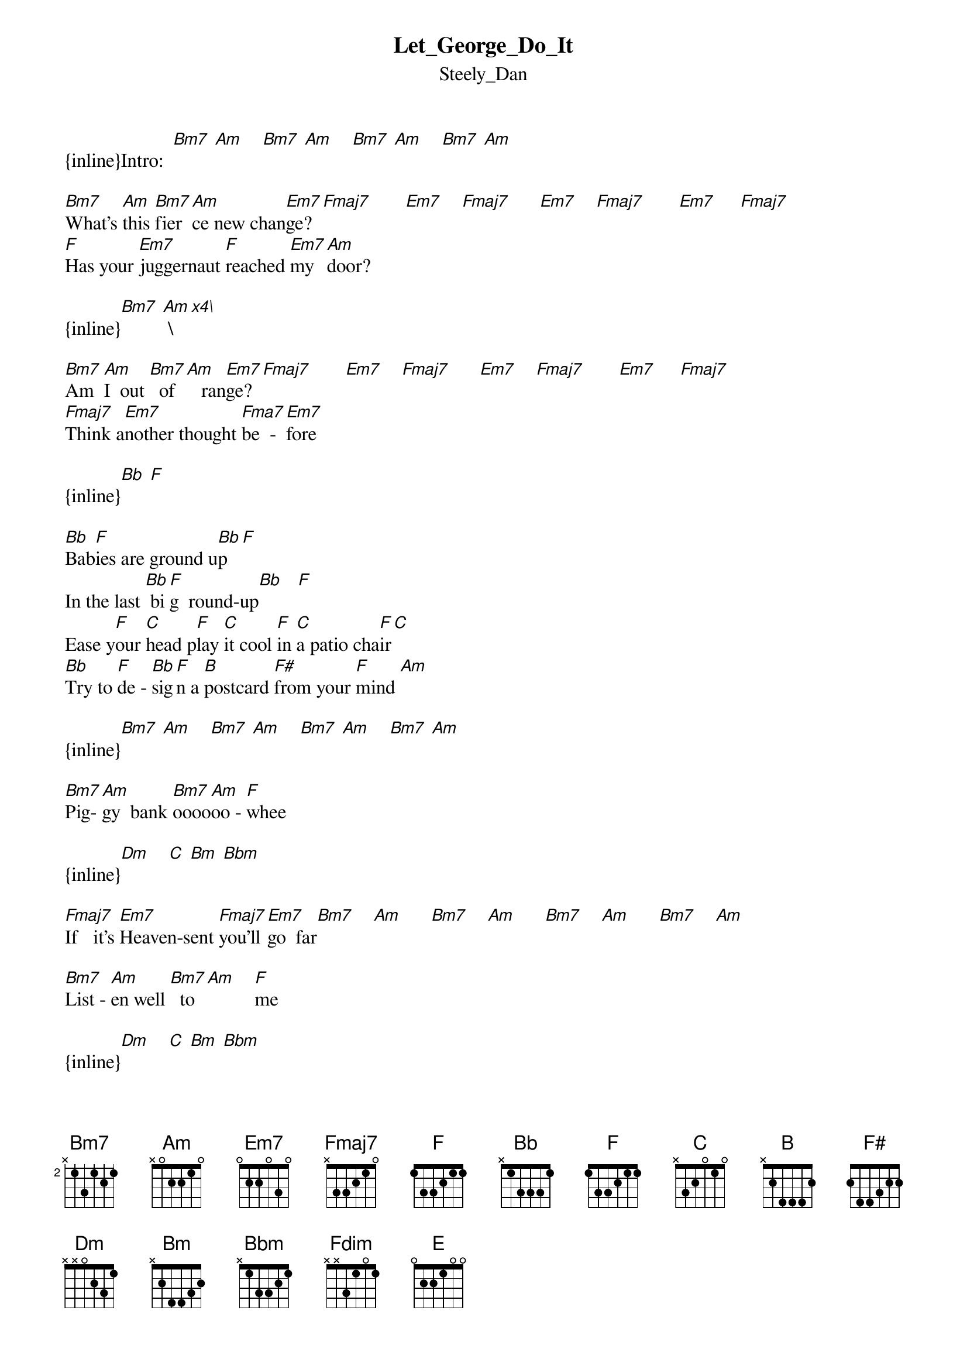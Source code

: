 {t: Let_George_Do_It}
{st: Steely_Dan}
{inline}Intro:  [Bm7] [Am]    [Bm7] [Am]    [Bm7] [Am]    [Bm7] [Am]

[Bm7]What's [Am]this [Bm7]fier[Am]ce new chan[Em7]ge? [Fmaj7]       [Em7]    [Fmaj7]      [Em7]    [Fmaj7]       [Em7]     [Fmaj7]
[Fmaj]Has your [Em7]juggernaut [Fmaj]reached [Em7]my  [Am]door? 

{inline}[Bm7] [Am] \[x4\]

[Bm7]Am  [Am]I  out [Bm7]  of[Am]   ran[Em7]ge? [Fmaj7]       [Em7]    [Fmaj7]      [Em7]    [Fmaj7]       [Em7]     [Fmaj7]
[Fmaj7]Think a[Em7]nother thought [Fma7]be  -  [Em7]fore 

{inline}[Bb] [F]

[Bb]Bab[F]ies are ground u[Bb]p  [F]
In the last [Bb] bi[F]g  round-up[Bb]   [F]
Ease y[F]our [C]head p[F]lay [C]it cool [F]in [C]a patio cha[F]ir[C]
[Bb]Try to [F]de - [Bb]sig[F]n a [B]postcard [F#]from your [F]mind [Am]

{inline}[Bm7] [Am]    [Bm7] [Am]    [Bm7] [Am]    [Bm7] [Am]

[Bm7]Pig-[Am]gy  bank [Bm7]oooo[Am]oo - [F]whee

{inline}[Dm]    [C] [Bm] [Bbm]

[Fmaj7]If   it's [Em7]Heaven-sent [Fmaj7]you'll [Em7]go  far[Bm7]    [Am]      [Bm7]    [Am]      [Bm7]    [Am]      [Bm7]    [Am]

[Bm7]List - [Am]en well [Bm7]  to[Am]    [F]me 

{inline}[Dm]    [C] [Bm] [Bbm]

[Fmaj7]Smoke that [Em7]7 cent [Fmaj7]ci  -  [Em7]gar

Can [Bb]tha[F]t rumbl[Bb]e  [F]
And Avoga[Bb]dro's [F]Numbe[Bb]r  [F]
Ease y[F]our [C]head p[F]lay [C]it cool [F]in [C]a patio cha[F]ir[C]
[Bb]Try to [F]de - [Bb]sig[F]n a [B]postcard [F#]from your [F]mind [Am]

{inline}[Bm7] [Am]    [Bm7] [Am]    [Bm7] [Am]    [Bm7] [Am]

[Bm7]Po - [Am]laroid [Bm7]ga - [Am]looooo[Em7]oooo[Fmaj7]ooooooo[Em7]oooo[Fmaj7]ooooooo[Em7]oooo[Fmaj7]oooore [Em7]    [Fmaj7]
Fmag7   
Snap my [Em7]jelly roll 
[Fmaj7]Count [Em7]your chang[Bm7]e   [Am]      [Bm7]    [Am]      [Bm7]    [Am]      [Bm7]    [Am]
[Bm7]For [Am]your mid -[Bm7] nig[Am]ht  ch[Em7]oooo[Fmaj7]ooooooo[Em7]oooo[Fmaj7]ooooooo[Em7]oooo[Fmaj7]oooore [Em7]    [Fmaj7]
[Fmaj7]Play that [Em7]"sell-your-soul" [Fmaj7]ex  -  [Em7]change 
Men[Bb]thol[F] filter tips[Bb]   [F]
Danglin'[Bb]   [F] from your nether  li[Bb]p  [F]
Ease y[F]our [C]head p[F]lay [C]it cool [F]in [C]a patio cha[F]ir[C]
[Bb]Try to [F]de - [Bb]sig[F]n a [B]postcard [F#]from your [F]mind[Am] 

{inline}[Bm7] [Am]    [Bm7] [Am]    [Bm7] [Am]    [Bm7] [Am]

If John [Bb] Do[F]e  writ[Bb]es [F]  another [Bb]boo[F]k  [Bb]   [F]
With words [Am]tha[Fdim]t just won[Am]'t [Fdim]   qui[Bm7]t   [Am]      [Bm7]    [Am]
[Bm7]Why [Am]must I[Bm7] for[Am]ge through i[Am]t? [E]   [Am]   [E]
Let Ge[Em7]oooo[Fmaj7]ooooooo[Em7]oooo[Fmaj7]oooooo[Em7]oooo[Fmaj7]ooooooo[Em7]ooooo[Fmaj7]ooooge        [Bm]do  [Am]it
